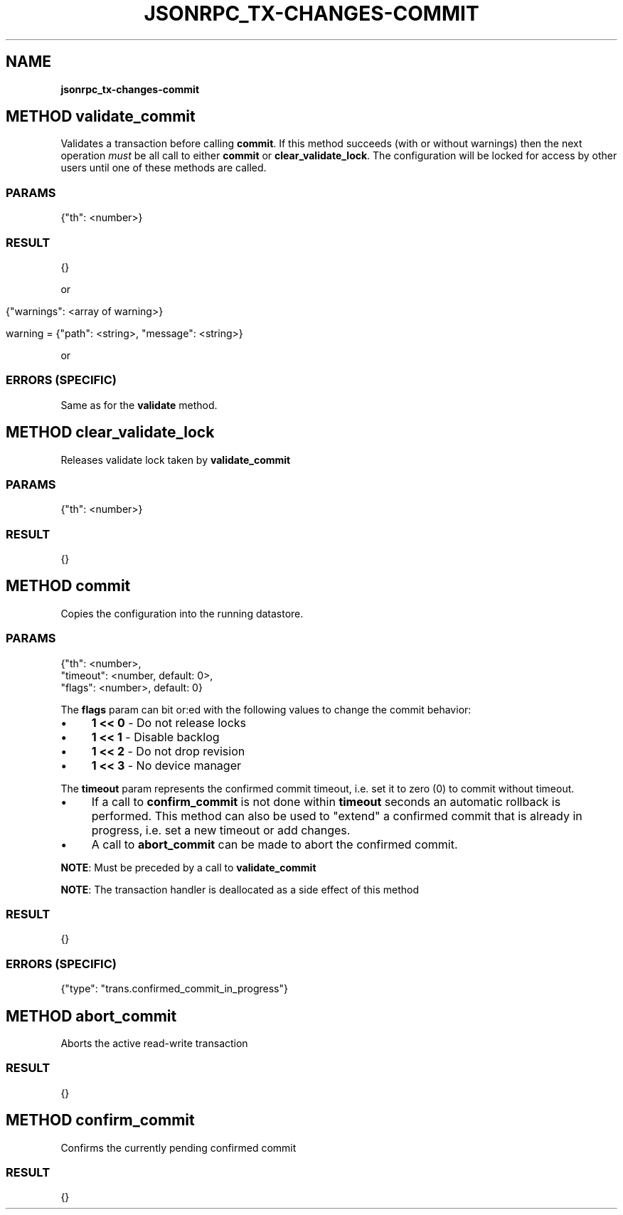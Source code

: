 .\" generated with Ronn/v0.7.3
.\" http://github.com/rtomayko/ronn/tree/0.7.3
.
.TH "JSONRPC_TX\-CHANGES\-COMMIT" "" "March 2015" "" ""
.
.SH "NAME"
\fBjsonrpc_tx\-changes\-commit\fR
.
.SH "METHOD validate_commit"
Validates a transaction before calling \fBcommit\fR\. If this method succeeds (with or without warnings) then the next operation \fImust\fR be all call to either \fBcommit\fR or \fBclear_validate_lock\fR\. The configuration will be locked for access by other users until one of these methods are called\.
.
.SS "PARAMS"
.
.nf

{"th": <number>}
.
.fi
.
.SS "RESULT"
.
.nf

{}
.
.fi
.
.P
or
.
.IP "" 4
.
.nf

{"warnings": <array of warning>}

warning = {"path": <string>, "message": <string>}
.
.fi
.
.IP "" 0
.
.P
or
.
.SS "ERRORS (SPECIFIC)"
Same as for the \fBvalidate\fR method\.
.
.SH "METHOD clear_validate_lock"
Releases validate lock taken by \fBvalidate_commit\fR
.
.SS "PARAMS"
.
.nf

{"th": <number>}
.
.fi
.
.SS "RESULT"
.
.nf

{}
.
.fi
.
.SH "METHOD commit"
Copies the configuration into the running datastore\.
.
.SS "PARAMS"
.
.nf

{"th": <number>,
 "timeout": <number, default: 0>,
 "flags": <number>, default: 0}
.
.fi
.
.P
The \fBflags\fR param can bit or:ed with the following values to change the commit behavior:
.
.IP "\(bu" 4
\fB1 << 0\fR \- Do not release locks
.
.IP "\(bu" 4
\fB1 << 1\fR \- Disable backlog
.
.IP "\(bu" 4
\fB1 << 2\fR \- Do not drop revision
.
.IP "\(bu" 4
\fB1 << 3\fR \- No device manager
.
.IP "" 0
.
.P
The \fBtimeout\fR param represents the confirmed commit timeout, i\.e\. set it to zero (0) to commit without timeout\.
.
.IP "\(bu" 4
If a call to \fBconfirm_commit\fR is not done within \fBtimeout\fR seconds an automatic rollback is performed\. This method can also be used to "extend" a confirmed commit that is already in progress, i\.e\. set a new timeout or add changes\.
.
.IP "\(bu" 4
A call to \fBabort_commit\fR can be made to abort the confirmed commit\.
.
.IP "" 0
.
.P
\fBNOTE\fR: Must be preceded by a call to \fBvalidate_commit\fR
.
.P
\fBNOTE\fR: The transaction handler is deallocated as a side effect of this method
.
.SS "RESULT"
.
.nf

{}
.
.fi
.
.SS "ERRORS (SPECIFIC)"
.
.nf

{"type": "trans\.confirmed_commit_in_progress"}
.
.fi
.
.SH "METHOD abort_commit"
Aborts the active read\-write transaction
.
.SS "RESULT"
.
.nf

{}
.
.fi
.
.SH "METHOD confirm_commit"
Confirms the currently pending confirmed commit
.
.SS "RESULT"
.
.nf

{}
.
.fi

